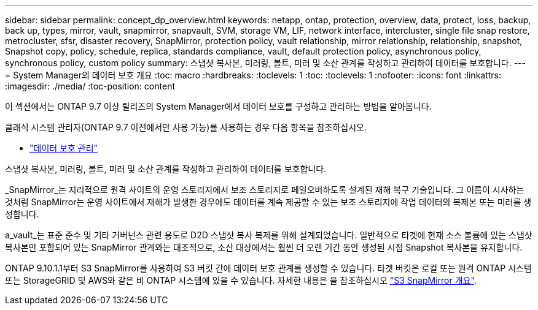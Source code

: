 ---
sidebar: sidebar 
permalink: concept_dp_overview.html 
keywords: netapp, ontap, protection, overview, data, protect, loss, backup, back up, types, mirror, vault, snapmirror, snapvault, SVM, storage VM, LIF, network interface, intercluster, single file snap restore, metrocluster, sfsr, disaster recovery, SnapMirror, protection policy, vault relationship, mirror relationship, relationship, snapshot, Snapshot copy, policy, schedule, replica, standards compliance, vault, default protection policy, asynchronous policy, synchronous policy, custom policy 
summary: 스냅샷 복사본, 미러링, 볼트, 미러 및 소산 관계를 작성하고 관리하여 데이터를 보호합니다. 
---
= System Manager의 데이터 보호 개요
:toc: macro
:hardbreaks:
:toclevels: 1
:toc: 
:toclevels: 1
:nofooter: 
:icons: font
:linkattrs: 
:imagesdir: ./media/
:toc-position: content


[role="lead"]
이 섹션에서는 ONTAP 9.7 이상 릴리즈의 System Manager에서 데이터 보호를 구성하고 관리하는 방법을 알아봅니다.

클래식 시스템 관리자(ONTAP 9.7 이전에서만 사용 가능)를 사용하는 경우 다음 항목을 참조하십시오.

* https://docs.netapp.com/us-en/ontap-sm-classic/online-help-96-97/concept_managing_data_protection.html["데이터 보호 관리"^]


스냅샷 복사본, 미러링, 볼트, 미러 및 소산 관계를 작성하고 관리하여 데이터를 보호합니다.

_SnapMirror_는 지리적으로 원격 사이트의 운영 스토리지에서 보조 스토리지로 페일오버하도록 설계된 재해 복구 기술입니다. 그 이름이 시사하는 것처럼 SnapMirror는 운영 사이트에서 재해가 발생한 경우에도 데이터를 계속 제공할 수 있는 보조 스토리지에 작업 데이터의 복제본 또는 미러를 생성합니다.

a_vault_는 표준 준수 및 기타 거버넌스 관련 용도로 D2D 스냅샷 복사 복제를 위해 설계되었습니다. 일반적으로 타겟에 현재 소스 볼륨에 있는 스냅샷 복사본만 포함되어 있는 SnapMirror 관계와는 대조적으로, 소산 대상에서는 훨씬 더 오랜 기간 동안 생성된 시점 Snapshot 복사본을 유지합니다.

ONTAP 9.10.1.1부터 S3 SnapMirror를 사용하여 S3 버킷 간에 데이터 보호 관계를 생성할 수 있습니다. 타겟 버킷은 로컬 또는 원격 ONTAP 시스템 또는 StorageGRID 및 AWS와 같은 비 ONTAP 시스템에 있을 수 있습니다. 자세한 내용은 을 참조하십시오 link:s3-snapmirror/index.html["S3 SnapMirror 개요"].
